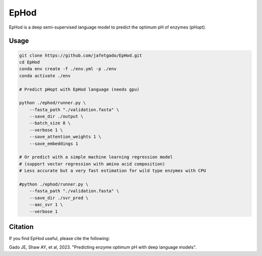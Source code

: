 **EpHod**
===============

EpHod is a deep semi-supervised language model to predict the optimum pH of
enzymes (pHopt).

Usage 
-------------
.. code:: shell-session

    git clone https://github.com/jafetgado/EpHod.git
    cd EpHod
    conda env create -f ./env.yml -p ./env
    conda activate ./env

    # Predict pHopt with EpHod language (needs gpu)
    
    python ./ephod/runner.py \
        --fasta_path "./validation.fasta" \
        --save_dir ./output \
        --batch_size 8 \
        --verbose 1 \
        --save_attention_weights 1 \
        --save_embeddings 1 
    
    # Or predict with a simple machine learning regression model 
    # (support vector regression with amino acid composition)
    # Less accurate but a very fast estimation for wild type enzymes with CPU
	
    #python ./ephod/runner.py \
        --fasta_path "./validation.fasta" \
        --save_dir ./svr_pred \
        --aac_svr 1 \
        --verbose 1 
..



Citation
----------
If you find EpHod useful, please cite the following:

Gado JE, Shaw AY, et al, 2023. "Predicting enzyme optimum pH with deep language models".
